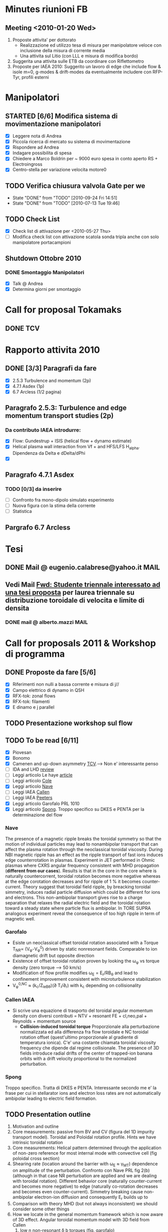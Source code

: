 #+STARTUP: hidestars
#+STARTUP: logdone
#+PROPERTY: Effort_ALL  0:10 0:20 0:30 1:00 2:00 4:00 6:00 8:00
#+COLUMNS: %38ITEM(Details) %TAGS(Context) %7TODO(To Do) %5Effort(Time){:} %6CLOCKSUM{Total}
#+PROPERTY: Effort_ALL 0 0:10 0:20 0:30 1:00 2:00 3:00 4:00 8:00

* Minutes riunioni FB
** Meeting <2010-01-20 Wed>
   :PROPERTIES:
   :on:       <2010-01-20 Wed 11:57>
   :with:     Monica Gianluca Barbara Emanuele Silvia Emilio Roberto
   :at:       Aula Riunione Primo Piano
   :END:

   1) Proposte attivita' per dottorato
      * Realizzazione ed utilizzo tesa di misura per manipolatore veloce con inclusione della misura di corrente media
      * Una attivita sul Litio (con LLL e misura di modifica bordo)
   2) Suggerita una attivita sulle ETB da coordinare con Riflettometro
   3) Proposte per IAEA 2010: Suggerito un lavoro di edge che include flow & isole m=0, g-modes & drift-modes da eventualmente includere con RFP-Tyr, profili esterni

* Manipolatori
** STARTED [6/6] Modifica sistema di movimentazione manipolatori
   - [X] Leggere nota di Andrea 
   - [X] Piccola ricerca di mercato su sistema di movimentazione
   - [X] Rispondere ad Andrea
   - [X] Indagare possibilita di spesa
   - [X] Chiedere a Marco Boldrin per ~ 9000 euro spesa in conto
     aperto RS + Electroingross
   - [X] Centro-stella per variazione velocita motore0
** TODO Verifica chiusura valvola Gate per we
   SCHEDULED: <2010-10-01 Fri .+7d>
   - State "DONE"       from "TODO"       [2010-09-24 Fri 14:51]
   - State "DONE"       from "TODO"       [2010-07-13 Tue 19:46]
   :PROPERTIES:
   :LAST_REPEAT: [2010-09-24 Fri 14:51]
   :END:

** TODO Check List
  - [X] Check list di attivazione per <2010-05-27 Thu> 
  - [ ] Modifica check list con attivazione scatola sonda tripla anche
	con solo manipolatore portacampioni
** Shutdown Ottobre 2010
*** DONE Smontaggio Manipolatori
DEADLINE: <2010-09-23 Thu> CLOSED: [2010-10-18 Mon 12:58]
   - [X] Talk @ Andrea 
   - [X] Determina giorni per smontaggio
* Call for proposal Tokamaks
** DONE TCV
   DEADLINE: <2010-09-15 Wed> CLOSED: [2010-09-15 Wed 16:59]

* Rapporto attivita 2010
** DONE [3/3] Paragrafi da fare
   CLOSED: [2010-11-29 Mon 14:10]
  - [X] 2.5.3 Turbulence and momentum (2p)
  - [X] 4.7.1 Asdex (1p)
  - [X] 6.7 Arcless (1/2 pagina)
** Paragrafo 2.5.3: Turbulence and edge momentum transport studies (2p)
*** Da contributo IAEA introdurre:
   - [X] Flow: Gundestrup + ISIS (helical flow + dynamo estimate)
   - [X] Helical plasma wall interaction from Vf + and HFS/LFS
     H_alpha. Dipendenza da Delta e dDelta/dPhi
   - [X] 
** Paragrafo 4.7.1 Asdex
*** TODO [0/3] da inserire
  - [ ] Confronto fra mono-dipolo simulato esperimento
  - [ ] Nuova figura con la stima della corrente
  - [ ] Statistica
** Pargrafo 6.7 Arcless
* Tesi
** DONE Mail @ eugenio.calabrese@yahoo.it			       :MAIL:
   CLOSED: [2010-11-29 Mon 14:23]

** Vedi Mail [[message://auto-000005565640@igi.cnr.it][Fwd: Studente triennale interessato ad una tesi proposta]] per laurea triennale su distribuzione toroidale di velocita e limite di densita
*** DONE mail @ alberto.mazzi					       :MAIL:
CLOSED: [2011-01-20 Thu 14:01]

* Call for proposals 2011 & Workshop di programma
DEADLINE: <2011-02-01 Tue>
:PROPERTIES:
:dowith: Me
:END:
** DONE Proposte da fare [5/6]
CLOSED: [2011-02-01 Tue 10:23]
  - [X] Riferimenti non nulli a bassa corrente e misura di j//
  - [X] Campo elettrico di dynamo in QSH
  - [X] RFX-tok: zonal flows
  - [X] RFX-tok: filamenti
  - [X] E dinamo e j parallel

** TODO Presentazione workshop sul flow
** TODO To be read [6/11]
  - [X] Piovesan
  - [X] Bonomo
  - [X] Camenen and up-down asymmetry [[file:~/Documents/RFX/Papers/2010/Camenen/CamenenPlasma%20Physics%20and%20Controlled%20Fusion-52-2010-1.pdf][TCV]].--> Non e' interessante penso
  - [ ] IDA and LHD [[file:~/Documents/RFX/Papers/2008/Ida/IdaJ.%20Phys.%20Conf.%20Ser.-123-2008.pdf][review]]
  - [ ] Leggi articolo Le haye [[file:~/Documents/RFX/Papers/2010/La%20Haye/La%20HayePhys.%20Plasmas-17-2010.pdf][article]]
  - [ ] Leggi articolo [[file:~/Documents/RFX/Papers/2008/Cole/ColePhys.%20Plasmas-15-2008.pdf][Cole]]
  - [X] Leggi articolo [[file:~/Documents/RFX/Papers/2010/Nave/NavePhys.%20Rev.%20Lett.-105-2010.pdf][Nave]]
  - [ ] Leggi IAEA [[file:~/LN/rhome/Fisica/RFX/RFX-mod-Programme-WS-2011/to%20be%20read/ov_4-3.pdf][Callen]]
  - [ ] Leggi IAEA [[file:~/LN/rhome/Fisica/RFX/RFX-mod-Programme-WS-2011/to%20be%20read/ov_5-4.pdf][Peeters]]
  - [X] Leggi articolo Garofalo PRL 1010
  - [X] Leggi articolo [[file:~/Documents/RFX/Papers/2007/Spong/SpongNuclear%20Fusion-47-2007.pdf][Spong]]. Troppo specifico su DKES e PENTA per la
    determinazione del flow
*** Nave
 The presence of a magnetic ripple breaks the toroidal symmetry so
 that the motion of individual particles may lead to nonambipolar
 transport that can affect the plasma rotation through the
 neoclassical toroidal viscosity. During NBI magnetic ripple has an
 effect as the ripple transport of fast ions induces edge
 counterrotation in plasmas. Experiment in JET performed in Ohmic
 plasmas where CXRS angular frequency consistent with MHD propagation
 (*different from our cases*). Results is that in the core in the core
 where is naturally countercorrent, toroidal rotation becomes more
 negative whereas at the edge corotation decreases and for ripple of 1
 % it becomes counter-current. Theory suggest that toroidal field
 ripple, by breacking toroidal simmetry, induces radial particle
 diffusion which could be different for ions and electrons. This
 non-ambipolar transport gives rise to a charge separation that
 relaxes the radial electric field and the toroidal rotation toward a
 steady state where particle flux is ambipolar. In TORE SUPRA
 analogous experiment reveal the consequence of too high ripple in
 term of magnetic well.
*** Garofalo
- Esiste un neoclassical offset toroidal rotation associated with a
  Torque T_{NR}\propto (V_{\phi}-V_{\phi}^0) driven by static
  nonresonant fields. Comparable to ion diamagnetic drift but opposite direction
- Existence of offset toroidal rotation proven by looking the
  \omega_{\phi} vs torque density (zero torque --> 50 km/s)
- Modification of flow profile modifies \omega_E = E_r/RB_{\theta} and
  lead to confinement improvement consistent with microturbulence stabilization
- V_{\phi}^{0,NC} \approx (k_c/Z_ieB_{\theta})(\partial
  T_i/\partial_r) with k_c depending on collisionality
*** Callen IAEA
- Si scrive una equazione di trasporto del toroidal angular momentum
  density con diversi contributi 
  \frac{\partial L}{\partial t} = NTV + resonant FE + cl,neo,pal +
  Reynolds + momentum source
  - *Collision-induced toroidal torque* Proporzionale alla
    perturbazione normalizzata ed alla differenza fra flow toroidale e NC toroidal
    rotation offset (quest'ultimo proporzionale al gradiente di
    temperatura ionica). C'e' una costante chiamata toroidal viscosity
    frequency che dipende dal regime collisionale. The presence of 3D
    fields introduce radial drifts of the center of trapped-ion banana
    orbits with a drift velocity proportional to the normalized perturbation.

*** Spong
Troppo specifico. Tratta di DKES e PENTA. Interessante secondo me e'
la frase per cui in stellarator ions and electron loss rates are not
automatically ambipolar leading to electric field formation.
** TODO Presentation outline
1. Motivation and outline
2. Core measurements: passive from BV and CV (figura del 1D impurity
   transport model). Toroidal and Poloidal rotation profile. Hints we
   have intrinsic toroidal rotation
3. Core measurements: Helical pattern determined through the
   application of non-zero reference for most internal mode with
   convective cell (fig poloidal cross section)
4. Shearing rate (location around the barrier with \omega_E \approx \gamma_{MT}) dependence on amplitude of the perturbation. Confronto
   con Nave PRL fig 2(b) (although in that case NR perturbation are
   applied and we are dealing with toroidal rotation). Different behavior core (naturally counter-current and
   becomes more negative) to edge (naturally co-rotation decreases and
   becomes even counter-current). Simmetry breaking cause non-ambipolar
   electron-ion diffusion and consequently E_r builds up to 
5. Comparison with theory MHD (but not always inconsistent) we should
   consider some other things
6. How we locate in the general momentum framework which is now aware
   of 3D effect. Angular toroidal momentum model with 3D field from Callen
   1. low n non-resonant \delta b torques (fig. garofalo)
   2. medium n ripple (richiama Nave)
   3. low n resonant \delta b torque --> plasma breaking (fig 8
      Callen) or in general Tsang (PoF 19 1976) magnetic field ripple
      lead to a non ambipolar ion flux (--> E_r)
   4. effects which comes from reynolds stress: which is divided in
      toroidal reynolds stress, convective flux and residual stress
      which convect part of the heat flux into toroidal flow (Diamond,
      Gurcan)
   5. Toroidal and poloidal rotation are linked together (see Callen)
   6. Beware this is done from a perturbed 2D equilibrium of a
      tokamak.
7. Stellarator (Spong & Helander & Ida --> we should deal with
   turbuelence and zonal flow). Rimanda al talk di Marco Gobbin
8. Edge: parallel flow inversion (rifare figura) and toroidal flow ripple
9. Edge: estimate of the dynamo pattern--> estimate of the dynamo
   field ( hints on the possibility to infer j_{\parallel} )
10. Comparison with theory: pure MHD (with no pressure and zero-velocity
    at the edge) consistent in the core but not at the edge
11. 
